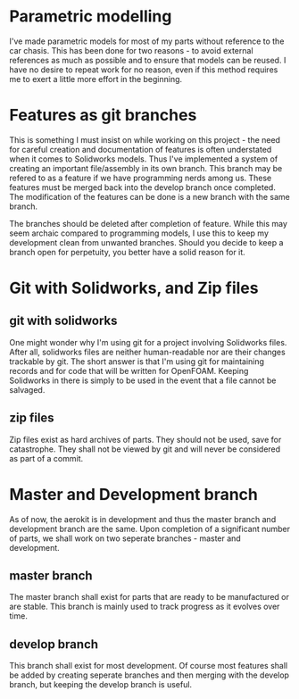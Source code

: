 

* Parametric modelling

I've made parametric models for most of my parts without reference to the car chasis. This has been done for two reasons - to avoid external references as much as possible and to ensure that models can be reused.
I have no desire to repeat work for no reason, even if this method requires me to exert a little more effort in the beginning.

* Features as git branches

This is something I must insist on while working on this project - the need for careful creation and documentation of features is often understated when it comes to Solidworks models.
Thus I've implemented a system of creating an important file/assembly in its own branch. This branch may be refered to as a feature if we have programming nerds among us.
These features must be merged back into the develop branch once completed. The modification of the features can be done is a new branch with the same branch.

The branches should be deleted after completion of feature. While this may seem archaic compared to programming models, I use this to keep my development clean from unwanted branches. 
Should you decide to keep a branch open for perpetuity, you better have a solid reason for it.

* Git with Solidworks, and Zip files

** git with solidworks
One might wonder why I'm using git for a project involving Solidworks files. After all, solidworks files are neither human-readable nor are their changes trackable by git.
The short answer is that I'm using git for maintaining records and for code that will be written for OpenFOAM. Keeping Solidworks in there is simply to be used in the event that a file cannot be salvaged.

** zip files
Zip files exist as hard archives of parts. They should not be used, save for catastrophe.
They shall not be viewed by git and will never be considered as part of a commit.

* Master and Development branch

As of now, the aerokit is in development and thus the master branch and development branch are the same.
Upon completion of a significant number of parts, we shall work on two seperate branches - master and development.

** master branch 
The master branch shall exist for parts that are ready to be manufactured or are stable.
This branch is mainly used to track progress as it evolves over time.

** develop branch
This branch shall exist for most development. Of course most features shall be added by creating seperate branches and then merging with the develop branch, but keeping the develop branch is useful.





